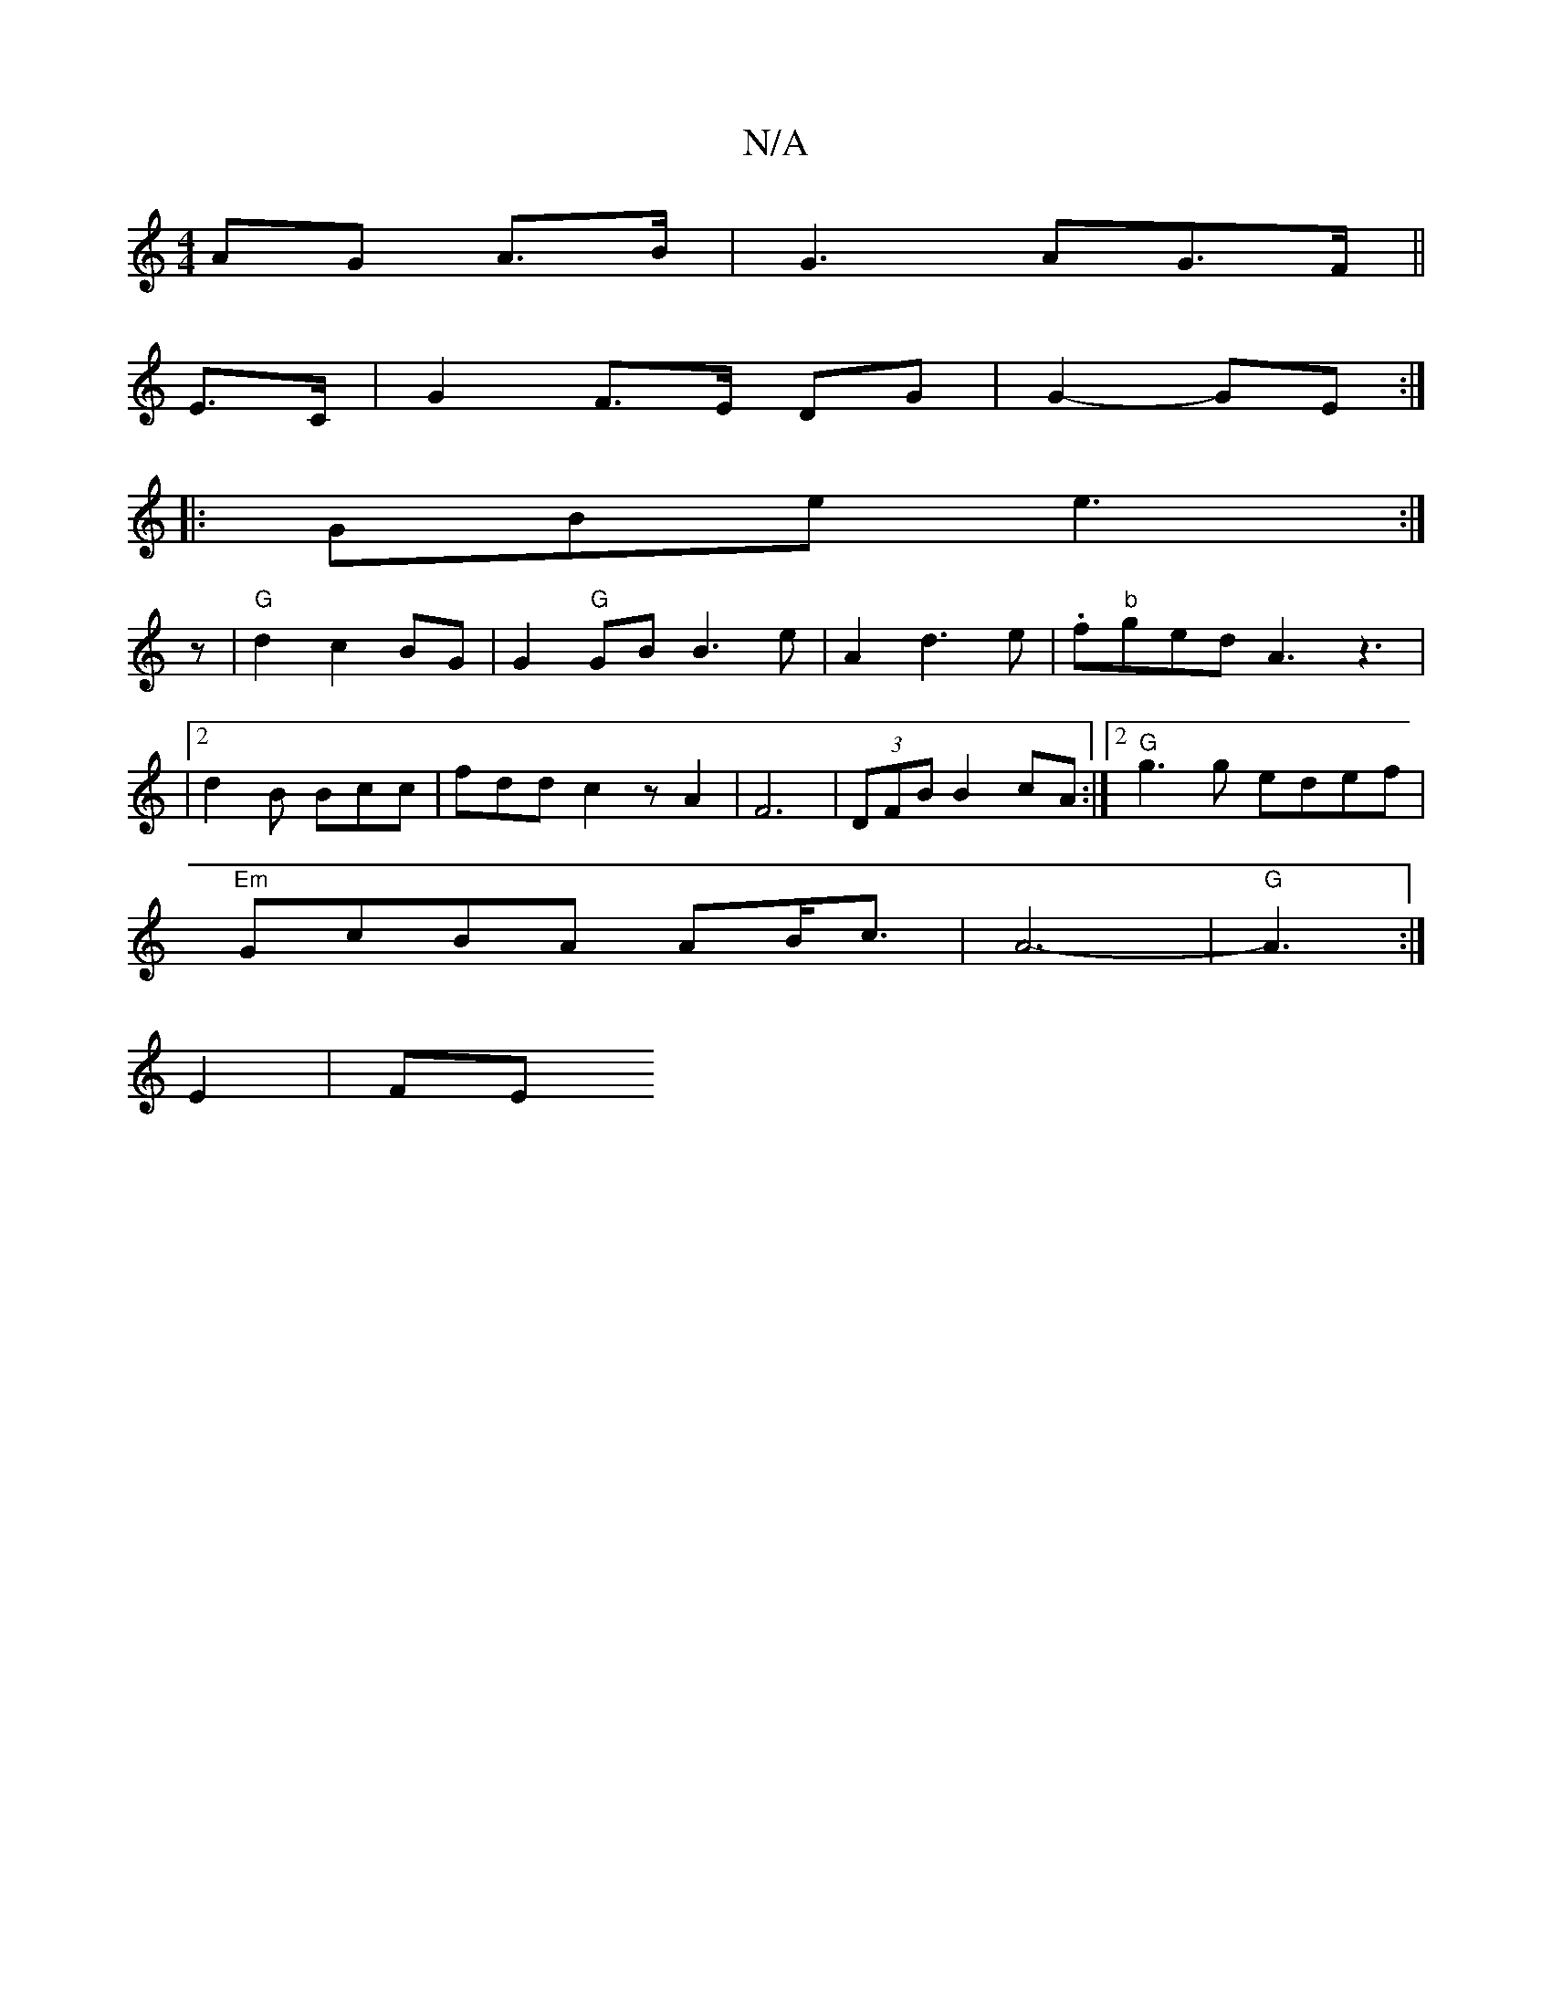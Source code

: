 X:1
T:N/A
M:4/4
R:N/A
K:Cmajor
AG A>B|G3AG>F||
E>C|G2 F>E DG | G2- GE :|
|: GBe e3:|
z|"G" d2 c2 BG|G2 "G"GB B3 e|A2d3e|.f"b"ged A3z3|
|2 d2B Bcc|fdd c2zA2|F6|(3DFB B2 cA:|2 "G"g3g edef |
"Em"GcBA AB/c3/2 | A6- | "G" A3 :|
E2 | FE 